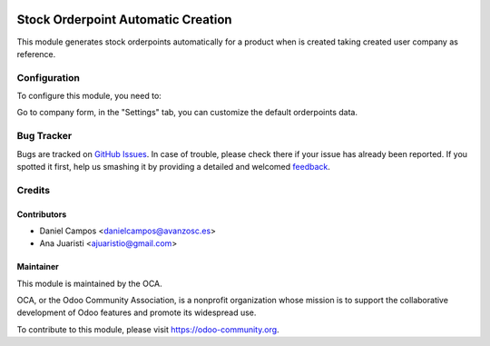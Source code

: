 .. image:: https://img.shields.io/badge/licence-AGPL--3-blue.svg
   :target: http://www.gnu.org/licenses/agpl-3.0-standalone.html
   :alt: License: AGPL-3

===================================
Stock Orderpoint Automatic Creation
===================================

This module generates stock orderpoints automatically for a product when is
created taking created user company as reference.

Configuration
=============

To configure this module, you need to:

Go to company form, in the "Settings" tab, you can customize the default
orderpoints data.

Bug Tracker
===========

Bugs are tracked on `GitHub Issues <https://github.com/OCA/manufacture/issues>`_. In case of trouble, please
check there if your issue has already been reported. If you spotted it first,
help us smashing it by providing a detailed and welcomed `feedback <https://github.com/OCA/stock-logistics-warehouse/issues/new?body=module:%20stock_orderpoint_automatic_creation%0Aversion:%208.0%0A%0A**Steps%20to%20reproduce**%0A-%20...%0A%0A**Current%20behavior**%0A%0A**Expected%20behavior**>`_.


Credits
=======

Contributors
------------
* Daniel Campos <danielcampos@avanzosc.es>
* Ana Juaristi <ajuaristio@gmail.com>


Maintainer
----------

.. image:: https://odoo-community.org/logo.png
   :alt: Odoo Community Association
   :target: https://odoo-community.org

This module is maintained by the OCA.

OCA, or the Odoo Community Association, is a nonprofit organization whose
mission is to support the collaborative development of Odoo features and
promote its widespread use.

To contribute to this module, please visit https://odoo-community.org.